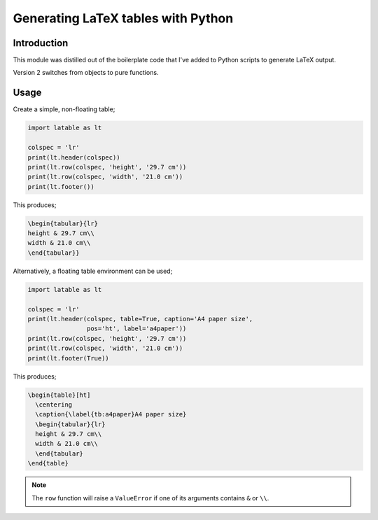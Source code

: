 Generating LaTeX tables with Python
###################################


Introduction
============

This module was distilled out of the boilerplate code that I've added to
Python scripts to generate LaTeX output.

Version 2 switches from objects to pure functions.

Usage
=====

Create a simple, non-floating table;

.. code-block:: python

    import latable as lt

    colspec = 'lr'
    print(lt.header(colspec))
    print(lt.row(colspec, 'height', '29.7 cm'))
    print(lt.row(colspec, 'width', '21.0 cm'))
    print(lt.footer())

This produces;

.. code-block:: tex

    \begin{tabular}{lr}
    height & 29.7 cm\\
    width & 21.0 cm\\
    \end{tabular}}

Alternatively, a floating table environment can be used;

.. code-block:: python

    import latable as lt

    colspec = 'lr'
    print(lt.header(colspec, table=True, caption='A4 paper size',
                    pos='ht', label='a4paper'))
    print(lt.row(colspec, 'height', '29.7 cm'))
    print(lt.row(colspec, 'width', '21.0 cm'))
    print(lt.footer(True))

This produces;

.. code-block:: tex

   \begin{table}[ht]
     \centering
     \caption{\label{tb:a4paper}A4 paper size}
     \begin{tabular}{lr}
     height & 29.7 cm\\
     width & 21.0 cm\\
     \end{tabular}
   \end{table}


.. note:: The ``row`` function will raise a ``ValueError`` if one of its arguments
    contains ``&`` or ``\\``.
